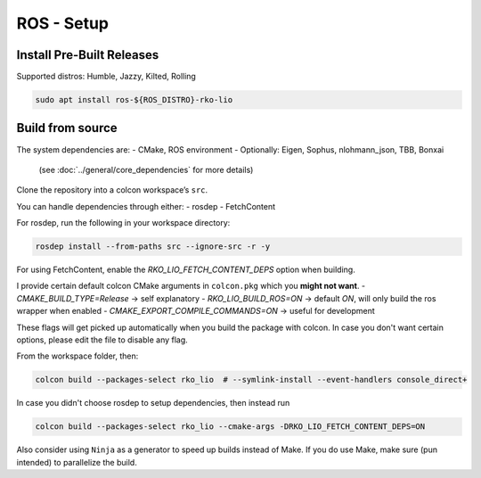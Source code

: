 ROS - Setup
===========

Install Pre-Built Releases
--------------------------

Supported distros: Humble, Jazzy, Kilted, Rolling

.. code-block:: bash

    sudo apt install ros-${ROS_DISTRO}-rko-lio

Build from source
-----------------

The system dependencies are:
- CMake, ROS environment  
- Optionally: Eigen, Sophus, nlohmann_json, TBB, Bonxai  
  (see :doc:`../general/core_dependencies` for more details)

Clone the repository into a colcon workspace’s ``src``.  

You can handle dependencies through either:
- rosdep
- FetchContent

For rosdep, run the following in your workspace directory:

.. code-block:: bash

   rosdep install --from-paths src --ignore-src -r -y

For using FetchContent, enable the `RKO_LIO_FETCH_CONTENT_DEPS` option when building.

I provide certain default colcon CMake arguments in ``colcon.pkg`` which you **might not want**.
- `CMAKE_BUILD_TYPE=Release` -> self explanatory
- `RKO_LIO_BUILD_ROS=ON` -> default `ON`, will only build the ros wrapper when enabled
- `CMAKE_EXPORT_COMPILE_COMMANDS=ON` -> useful for development

These flags will get picked up automatically when you build the package with colcon.
In case you don't want certain options, please edit the file to disable any flag.

From the workspace folder, then:

.. code-block:: bash

   colcon build --packages-select rko_lio  # --symlink-install --event-handlers console_direct+

In case you didn't choose rosdep to setup dependencies, then instead run

.. code-block:: bash

   colcon build --packages-select rko_lio --cmake-args -DRKO_LIO_FETCH_CONTENT_DEPS=ON


Also consider using ``Ninja`` as a generator to speed up builds instead of Make.  
If you do use Make, make sure (pun intended) to parallelize the build.
